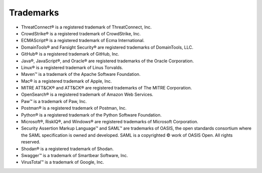 Trademarks
----------

-  ThreatConnect® is a registered trademark of ThreatConnect, Inc.
-  CrowdStrike® is a registered trademark of CrowdStrike, Inc.
-  ECMAScript® is a registered trademark of Ecma International.
-  DomainTools® and Farsight Security® are registered trademarks of DomainTools, LLC.
-  GitHub® is a registered trademark of GitHub, Inc.
-  Java®, JavaScript®, and Oracle® are registered trademarks of the
   Oracle Corporation.
-  Linux® is a registered trademark of Linus Torvalds.
-  Maven™ is a trademark of the Apache Software Foundation.
-  Mac® is a registered trademark of Apple, Inc.
-  MITRE ATT&CK® and ATT&CK® are registered trademarks of The MITRE Corporation.
- OpenSearch® is a registered trademark of Amazon Web Services.
-  Paw™ is a trademark of Paw, Inc.
-  Postman® is a registered trademark of Postman, Inc.
-  Python® is a registered trademark of the Python Software Foundation.
-  Microsoft®, RiskIQ®, and Windows® are registered trademarks of Microsoft Corporation.
- Security Assertion Markup Language™ and SAML™ are trademarks of OASIS, the open standards consortium where the SAML specification is owned and developed. SAML is a copyrighted © work of OASIS Open. All rights reserved.
-  Shodan® is a registered trademark of Shodan.
-  Swagger™ is a trademark of Smartbear Software, Inc.
-  VirusTotal™ is a trademark of Google, Inc.